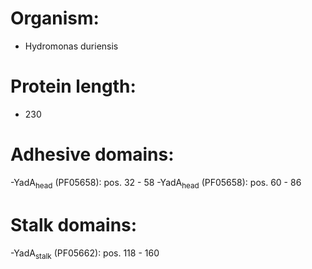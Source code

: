 * Organism:
- Hydromonas duriensis
* Protein length:
- 230
* Adhesive domains:
-YadA_head (PF05658): pos. 32 - 58
-YadA_head (PF05658): pos. 60 - 86
* Stalk domains:
-YadA_stalk (PF05662): pos. 118 - 160

